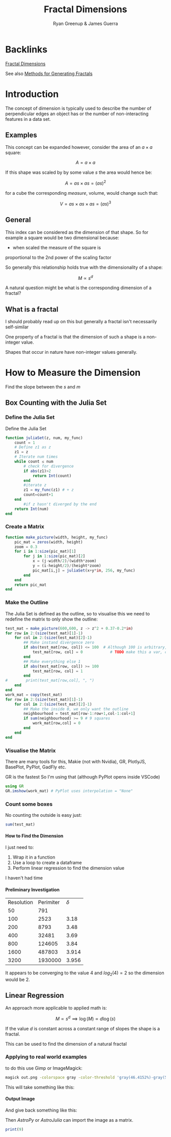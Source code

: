 #+TITLE: Fractal Dimensions
#+INFOJS_OPT: view:info toc:2 buttons:true
:PREAMBLE:
#+OPTIONS: broken-links:auto todo:nil H:9
#+STARTUP: content
#+OPTIONS: tags:not-in-toc d:nil
#+AUTHOR: Ryan Greenup & James Guerra
#+INFOJS_OPT: view:showall toc:3
#+PLOT: title:"Citas" ind:1 deps:(3) type:2d with:histograms set:"yrange [0:]"
#+OPTIONS: tex:t
# #+TODO: TODO IN-PROGRESS WAITING DONE
#+CATEGORY: TAD
:END:
:HTML:
#+INFOJS_OPT: view:outline toc:3
#+HTML_HEAD_EXTRA: <link rel="stylesheet" type="text/css" href="../../Outline/resources/style.css">
# #+CSL_STYLE: /home/ryan/Templates/CSL/nature.csl
:END:
:R:
#+PROPERTY: header-args:R :session TADMain :dir ./ :cache yes :eval never-export :exports both
#+PROPERTY: header-args:julia :results output
#+PROPERTY: :eval never-export
# exports: both (or code or whatever)
# results: table (or output or whatever)
:END:
:LATEX:
#+LATEX_HEADER: \IfFileExists{../resources/style.sty}{\usepackage{../resources/style}}{}
#+LATEX_HEADER: \IfFileExists{../resources/referencing.sty}{\usepackage{../resources/referencing}}{}
#+LATEX_HEADER: \addbibresource{./bibtex-refs.bib}
#+LATEX_HEADER: \usepackage{svg}
#+LATEX_HEADER: \usepackage{tikz}
:END:
:REVEAL:
#+REVEAL_THEME: sky
:END:

* Backlinks
[[file:../../README.org::*Fractal Dimensions][Fractal Dimensions]]

See also [[../../Resources/Methods_for_Generating_Fractals.pdf][Methods for Generating Fractals]]
* Introduction
The concept of dimension is typically used to describe the number of
perpendicular edges an object has or the number of non-interacting features in a
data set.
** Examples

This concept can be expanded however, consider the area of an $a\times a$ square:

$$
A = a \times a
$$

If this shape was scaled by by some value $s$ the area would hence be:

$$
A = as \times as = \left( as\right)^{2}
$$

for a cube the corresponding /measure/, volume, would change such that:

$$
V = as \times as \times as = \left( as\right)^{3}
$$

** General
This index can be considered as the dimension of that shape. So for example a
square would be two dimensional because:

- when scaled the measure of the square is
proportional to the 2nd power of the scaling factor

So generally this relationship holds true with the dimensionality of a shape:

$$
M \propto s^{d}
$$


A natural question might be what is the corresponding dimension of a fractal?

** What is a fractal

I should probably read up on this but generally a fractal isn't necessarily self-similar

One property of a fractal is that the dimension of such a shape is a non-integer value.

Shapes that occur in nature have non-integer values generally.

* How to Measure the Dimension

Find the slope between the $s$ and $m$
** Box Counting with  the Julia Set
*** Define the Julia Set
Define the Julia Set

#+begin_src julia
function juliaSet(z, num, my_func)
    count = 1
    # Define z1 as z
    z1 = z
    # Iterate num times
    while count ≤ num
        # check for divergence
        if abs(z1)>2
            return Int(count)
        end
        #iterate z
        z1 = my_func(z1) # + z
        count=count+1
    end
        #if z hasn't diverged by the end
    return Int(num)
end
#+end_src

*** Create a Matrix

#+begin_src julia
function make_picture(width, height, my_func)
    pic_mat = zeros(width, height)
    zoom = 0.3
    for i in 1:size(pic_mat)[1]
        for j in 1:size(pic_mat)[2]
            x = (j-width/2)/(width*zoom)
            y = (i-height/2)/(height*zoom)
            pic_mat[i,j] = juliaSet(x+y*im, 256, my_func)
        end
    end
    return pic_mat
end

#+end_src
*** Make the Outline
The Julia Set is defined as the outline, so to visualise this we need to redefine the matrix to only show the outline:

#+begin_src julia
test_mat = make_picture(600,600, z -> z^2 + 0.37-0.2*im)
for row in 2:(size(test_mat)[1]-1)
    for col in 2:(size(test_mat)[2]-1)
        ## Make instand divergence zero
        if abs(test_mat[row, col]) <= 100  # Although 100 is arbitrary, anything less hides the shape
            test_mat[row, col] = 0            # TODO make this a var, convergence_threshold
        end
        ## Make everything else 1
        if abs(test_mat[row, col]) >= 100
            test_mat[row, col] = 1
        end
#        print(test_mat[row,col], ", ")
    end
end
work_mat = copy(test_mat)
for row in 2:(size(test_mat)[1]-1)
    for col in 2:(size(test_mat)[2]-1)
        ## Make the inside 0, we only want the outline
        neighbourhood = test_mat[row-1:row+1,col-1:col+1]
        if sum(neighbourhood) >= 9 # 9 squares
            work_mat[row,col] = 0
        end
    end
end
#+end_src

*** Visualise the Matrix
There are many tools for this, Makie (not with Nvidia), GR, PlotlyJS, BasePlot, PyPlot, GadFly etc.

GR is the fastest So I'm using that (although PyPlot opens inside VSCode)

#+begin_src julia
using GR
GR.imshow(work_mat) # PyPlot uses interpolation = "None"
#+end_src

#+attr_html: :width 400px
#+attr_latex: :width 7cm
[[file:media/outline-Julia-set.png]]

*** Count some boxes
No counting the outside is easy just:

#+begin_src julia
sum(test_mat)
#+end_src

**** How to Find the Dimension
I just need to:

1. Wrap it in a function
2. Use a loop to create a dataframe
3. Perform linear regression to find the dimension value

I haven't had time
**** Preliminary Investigation

| Resolution | Perimiter | $\delta$ |
|         50 |       791 |          |
|        100 |      2523 | 3.18     |
|        200 |      8793 | 3.48     |
|        400 |     32481 | 3.69     |
|        800 |    124605 | 3.84     |
|       1600 |    487803 | 3.914    |
|       3200 |   1930000 | 3.956    |

It appears to be converging to the value 4 and $log_{2}(4) = 2$ so the dimension would be 2.
** Linear Regression
An approach more applicable to applied math is:

$$
M \propto s^{d} \implies \log(M) \propto d \log(s)
$$

If the value $d$ is constant across a constant range of slopes the shape is a fractal.

This can be used to find the dimension of a natural fractal


*** Applying to real world examples

to do this use Gimp or ImageMagick:

#+begin_src bash
magick out.png -colorspace gray -color-threshold 'gray(46.4152%)-gray(55.3278%)' out2.fits
#+end_src

This will take something like this:

#+attr_html: :width 400px
#+attr_latex: :width 7cm
[[file:media/Aus.jpg]]


**** Output Image

And give back something like this:

#+attr_html: :width 400px
#+attr_latex: :width 7cm
[[file:media/AusThreshold.jpg]]

Then /AstroPy/ or /AstroJulia/ can import the image as a matrix.



#+begin_src julia
print(9)
#+end_src

#+RESULTS:
: 9

